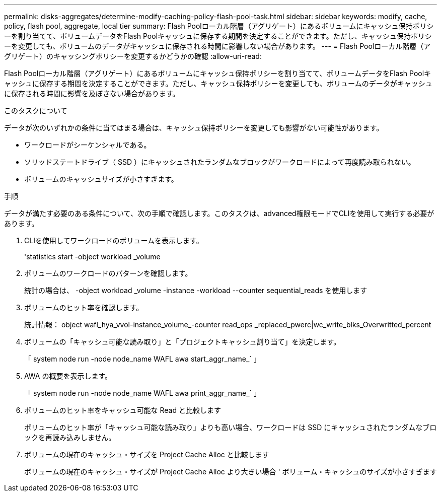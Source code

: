 ---
permalink: disks-aggregates/determine-modify-caching-policy-flash-pool-task.html 
sidebar: sidebar 
keywords: modify, cache, policy, flash pool, aggregate, local tier 
summary: Flash Poolローカル階層（アグリゲート）にあるボリュームにキャッシュ保持ポリシーを割り当てて、ボリュームデータをFlash Poolキャッシュに保存する期間を決定することができます。ただし、キャッシュ保持ポリシーを変更しても、ボリュームのデータがキャッシュに保存される時間に影響しない場合があります。 
---
= Flash Poolローカル階層（アグリゲート）のキャッシングポリシーを変更するかどうかの確認
:allow-uri-read: 


[role="lead"]
Flash Poolローカル階層（アグリゲート）にあるボリュームにキャッシュ保持ポリシーを割り当てて、ボリュームデータをFlash Poolキャッシュに保存する期間を決定することができます。ただし、キャッシュ保持ポリシーを変更しても、ボリュームのデータがキャッシュに保存される時間に影響を及ぼさない場合があります。

.このタスクについて
データが次のいずれかの条件に当てはまる場合は、キャッシュ保持ポリシーを変更しても影響がない可能性があります。

* ワークロードがシーケンシャルである。
* ソリッドステートドライブ（ SSD ）にキャッシュされたランダムなブロックがワークロードによって再度読み取られない。
* ボリュームのキャッシュサイズが小さすぎます。


.手順
データが満たす必要のある条件について、次の手順で確認します。このタスクは、advanced権限モードでCLIを使用して実行する必要があります。

. CLIを使用してワークロードのボリュームを表示します。
+
'statistics start -object workload _volume

. ボリュームのワークロードのパターンを確認します。
+
統計の場合は、 -object workload _volume -instance -workload --counter sequential_reads を使用します

. ボリュームのヒット率を確認します。
+
統計情報： object wafl_hya_vvol-instance_volume_-counter read_ops _replaced_pwerc|wc_write_blks_Overwritted_percent

. ボリュームの「キャッシュ可能な読み取り」と「プロジェクトキャッシュ割り当て」を決定します。
+
「 system node run -node node_name WAFL awa start_aggr_name_` 」

. AWA の概要を表示します。
+
「 system node run -node node_name WAFL awa print_aggr_name_` 」

. ボリュームのヒット率をキャッシュ可能な Read と比較します
+
ボリュームのヒット率が「キャッシュ可能な読み取り」よりも高い場合、ワークロードは SSD にキャッシュされたランダムなブロックを再読み込みしません。

. ボリュームの現在のキャッシュ・サイズを Project Cache Alloc と比較します
+
ボリュームの現在のキャッシュ・サイズが Project Cache Alloc より大きい場合 ' ボリューム・キャッシュのサイズが小さすぎます


